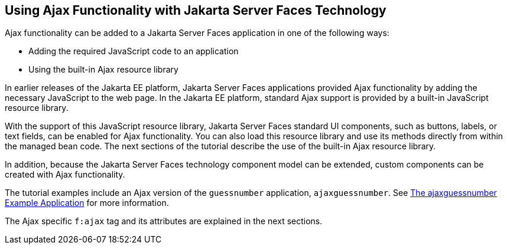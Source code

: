 [[GKINL]][[_using_ajax_functionality_with_javaserver_faces_technology]]

== Using Ajax Functionality with Jakarta Server Faces Technology

Ajax functionality can be added to a Jakarta Server Faces application in one
of the following ways:

* Adding the required JavaScript code to an application
* Using the built-in Ajax resource library

In earlier releases of the Jakarta EE platform, Jakarta Server Faces
applications provided Ajax functionality by adding the necessary
JavaScript to the web page. In the Jakarta EE platform, standard Ajax
support is provided by a built-in JavaScript resource library.

With the support of this JavaScript resource library, Jakarta Server Faces
standard UI components, such as buttons, labels, or text fields, can be
enabled for Ajax functionality. You can also load this resource library
and use its methods directly from within the managed bean code. The next
sections of the tutorial describe the use of the built-in Ajax resource
library.

In addition, because the Jakarta Server Faces technology component model can
be extended, custom components can be created with Ajax functionality.

The tutorial examples include an Ajax version of the `guessnumber`
application, `ajaxguessnumber`. See xref:jsf-ajax/jsf-ajax.adoc#GKOKB[The
ajaxguessnumber Example Application] for more information.

The Ajax specific `f:ajax` tag and its attributes are explained in the
next sections.



